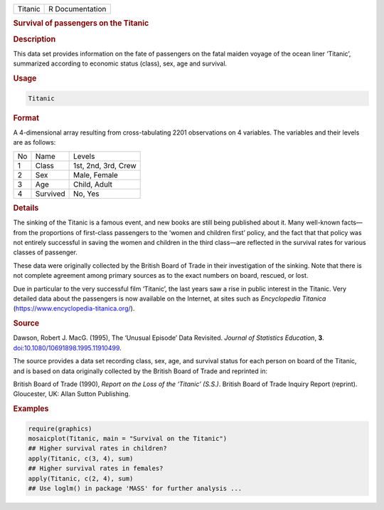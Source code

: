 .. container::

   ======= ===============
   Titanic R Documentation
   ======= ===============

   .. rubric:: Survival of passengers on the Titanic
      :name: Titanic

   .. rubric:: Description
      :name: description

   This data set provides information on the fate of passengers on the
   fatal maiden voyage of the ocean liner ‘Titanic’, summarized
   according to economic status (class), sex, age and survival.

   .. rubric:: Usage
      :name: usage

   .. code:: R

      Titanic

   .. rubric:: Format
      :name: format

   A 4-dimensional array resulting from cross-tabulating 2201
   observations on 4 variables. The variables and their levels are as
   follows:

   == ======== ===================
   No Name     Levels
   1  Class    1st, 2nd, 3rd, Crew
   2  Sex      Male, Female
   3  Age      Child, Adult
   4  Survived No, Yes
   == ======== ===================

   .. rubric:: Details
      :name: details

   The sinking of the Titanic is a famous event, and new books are still
   being published about it. Many well-known facts—from the proportions
   of first-class passengers to the ‘women and children first’ policy,
   and the fact that that policy was not entirely successful in saving
   the women and children in the third class—are reflected in the
   survival rates for various classes of passenger.

   These data were originally collected by the British Board of Trade in
   their investigation of the sinking. Note that there is not complete
   agreement among primary sources as to the exact numbers on board,
   rescued, or lost.

   Due in particular to the very successful film ‘Titanic’, the last
   years saw a rise in public interest in the Titanic. Very detailed
   data about the passengers is now available on the Internet, at sites
   such as *Encyclopedia Titanica*
   (https://www.encyclopedia-titanica.org/).

   .. rubric:: Source
      :name: source

   Dawson, Robert J. MacG. (1995), The ‘Unusual Episode’ Data Revisited.
   *Journal of Statistics Education*, **3**.
   `doi:10.1080/10691898.1995.11910499 <https://doi.org/10.1080/10691898.1995.11910499>`__.

   The source provides a data set recording class, sex, age, and
   survival status for each person on board of the Titanic, and is based
   on data originally collected by the British Board of Trade and
   reprinted in:

   British Board of Trade (1990), *Report on the Loss of the ‘Titanic’
   (S.S.)*. British Board of Trade Inquiry Report (reprint). Gloucester,
   UK: Allan Sutton Publishing.

   .. rubric:: Examples
      :name: examples

   .. code:: R

      require(graphics)
      mosaicplot(Titanic, main = "Survival on the Titanic")
      ## Higher survival rates in children?
      apply(Titanic, c(3, 4), sum)
      ## Higher survival rates in females?
      apply(Titanic, c(2, 4), sum)
      ## Use loglm() in package 'MASS' for further analysis ...
